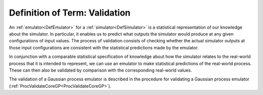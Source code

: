 .. _DefValidation:

Definition of Term: Validation
==============================

An :ref:`emulator<DefEmulator>` for a
:ref:`simulator<DefSimulator>` is a statistical representation of our
knowledge about the simulator. In particular, it enables us to predict
what outputs the simulator would produce at any given configurations of
input values. The process of validation consists of checking whether the
actual simulator outputs at those input configurations are consistent
with the statistical predictions made by the emulator.

In conjunction with a comparable statistical specification of knowledge
about how the simulator relates to the real-world process that it is
intended to represent, we can use an emulator to make statistical
predictions of the real-world process. These can then also be validated
by comparison with the corresponding real-world values.

The validation of a Gaussian process emulator is described in the
procedure for validating a Gaussian process emulator
(:ref:`ProcValidateCoreGP<ProcValidateCoreGP>`).
